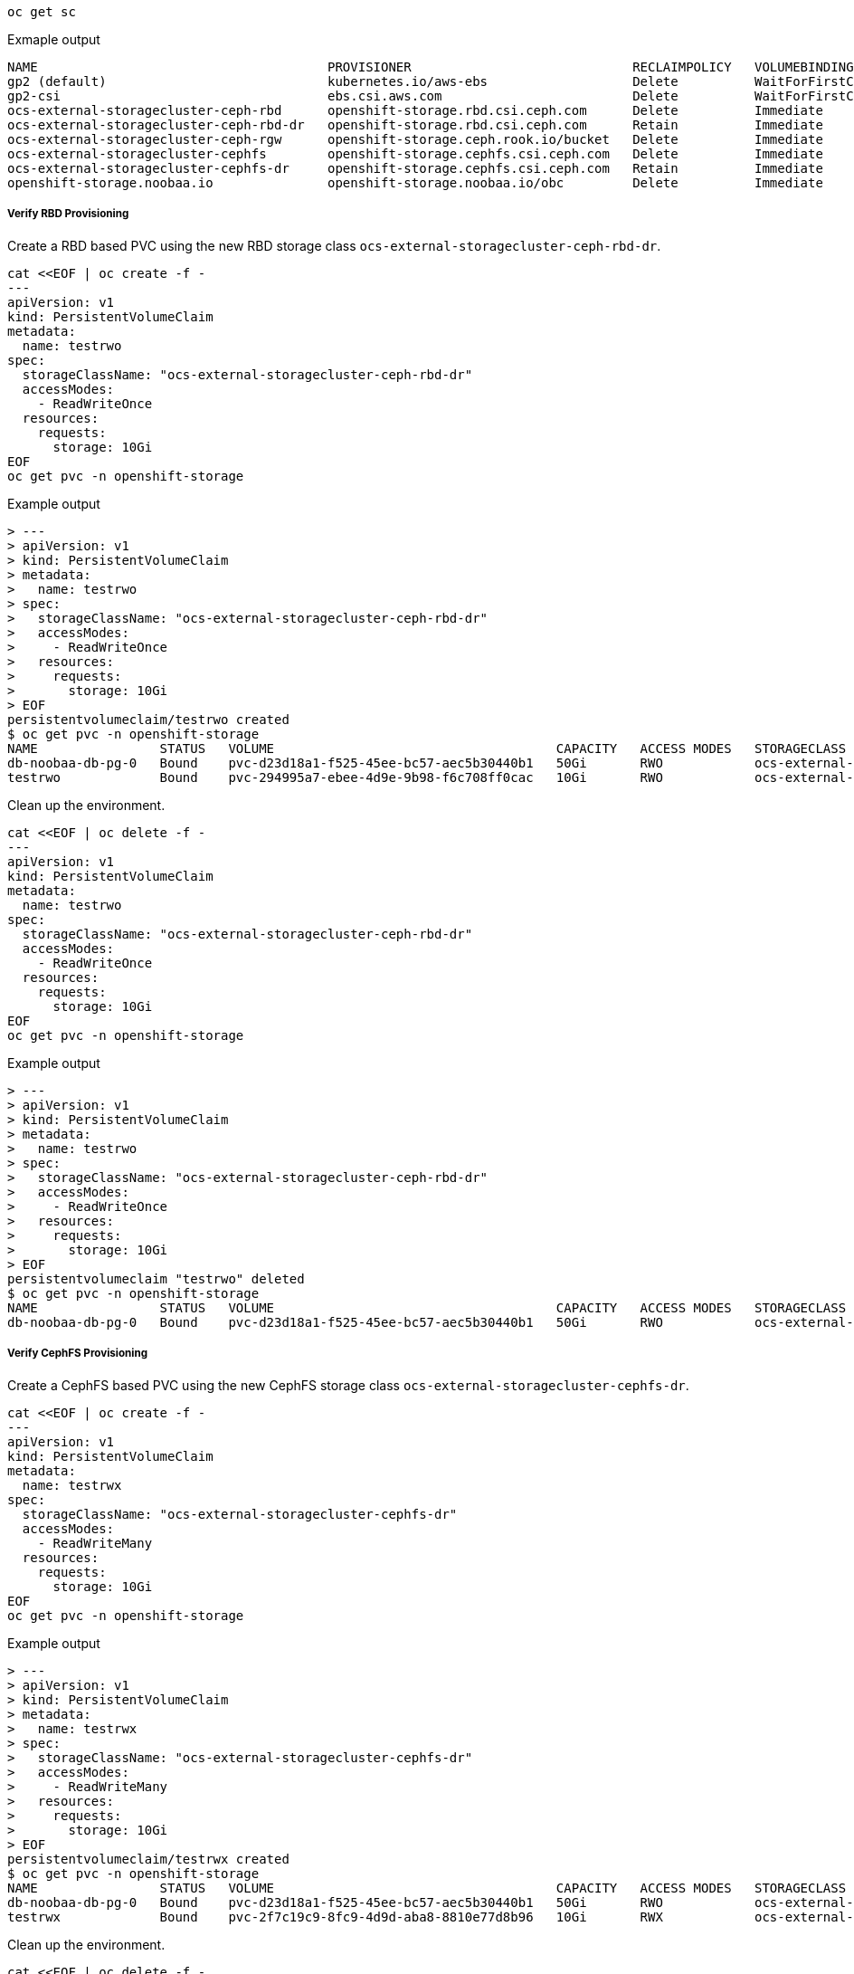 
[source,shell]
----
oc get sc
----
.Exmaple output
----
NAME                                      PROVISIONER                             RECLAIMPOLICY   VOLUMEBINDINGMODE      ALLOWVOLUMEEXPANSION   AGE
gp2 (default)                             kubernetes.io/aws-ebs                   Delete          WaitForFirstConsumer   true                   3h45m
gp2-csi                                   ebs.csi.aws.com                         Delete          WaitForFirstConsumer   true                   3h45m
ocs-external-storagecluster-ceph-rbd      openshift-storage.rbd.csi.ceph.com      Delete          Immediate              true                   28m
ocs-external-storagecluster-ceph-rbd-dr   openshift-storage.rbd.csi.ceph.com      Retain          Immediate              true                   5m32s
ocs-external-storagecluster-ceph-rgw      openshift-storage.ceph.rook.io/bucket   Delete          Immediate              false                  28m
ocs-external-storagecluster-cephfs        openshift-storage.cephfs.csi.ceph.com   Delete          Immediate              true                   28m
ocs-external-storagecluster-cephfs-dr     openshift-storage.cephfs.csi.ceph.com   Retain          Immediate              true                   5m21s
openshift-storage.noobaa.io               openshift-storage.noobaa.io/obc         Delete          Immediate              false                  26m
----

===== Verify RBD Provisioning

Create a RBD based PVC using the new RBD storage class `ocs-external-storagecluster-ceph-rbd-dr`.

[source,shell]
----
cat <<EOF | oc create -f -
---
apiVersion: v1
kind: PersistentVolumeClaim
metadata:
  name: testrwo
spec:
  storageClassName: "ocs-external-storagecluster-ceph-rbd-dr"
  accessModes:
    - ReadWriteOnce
  resources:
    requests:
      storage: 10Gi
EOF
oc get pvc -n openshift-storage
----
.Example output
----
> ---
> apiVersion: v1
> kind: PersistentVolumeClaim
> metadata:
>   name: testrwo
> spec:
>   storageClassName: "ocs-external-storagecluster-ceph-rbd-dr"
>   accessModes:
>     - ReadWriteOnce
>   resources:
>     requests:
>       storage: 10Gi
> EOF
persistentvolumeclaim/testrwo created
$ oc get pvc -n openshift-storage
NAME                STATUS   VOLUME                                     CAPACITY   ACCESS MODES   STORAGECLASS                              AGE
db-noobaa-db-pg-0   Bound    pvc-d23d18a1-f525-45ee-bc57-aec5b30440b1   50Gi       RWO            ocs-external-storagecluster-ceph-rbd      35m
testrwo             Bound    pvc-294995a7-ebee-4d9e-9b98-f6c708ff0cac   10Gi       RWO            ocs-external-storagecluster-ceph-rbd-dr   0s
----

Clean up the environment.

[source,shell]
----
cat <<EOF | oc delete -f -
---
apiVersion: v1
kind: PersistentVolumeClaim
metadata:
  name: testrwo
spec:
  storageClassName: "ocs-external-storagecluster-ceph-rbd-dr"
  accessModes:
    - ReadWriteOnce
  resources:
    requests:
      storage: 10Gi
EOF
oc get pvc -n openshift-storage
----
.Example output
----
> ---
> apiVersion: v1
> kind: PersistentVolumeClaim
> metadata:
>   name: testrwo
> spec:
>   storageClassName: "ocs-external-storagecluster-ceph-rbd-dr"
>   accessModes:
>     - ReadWriteOnce
>   resources:
>     requests:
>       storage: 10Gi
> EOF
persistentvolumeclaim "testrwo" deleted
$ oc get pvc -n openshift-storage
NAME                STATUS   VOLUME                                     CAPACITY   ACCESS MODES   STORAGECLASS                           AGE
db-noobaa-db-pg-0   Bound    pvc-d23d18a1-f525-45ee-bc57-aec5b30440b1   50Gi       RWO            ocs-external-storagecluster-ceph-rbd   34m
----

===== Verify CephFS Provisioning

Create a CephFS based PVC using the new CephFS storage class `ocs-external-storagecluster-cephfs-dr`.

[source,shell]
----
cat <<EOF | oc create -f -
---
apiVersion: v1
kind: PersistentVolumeClaim
metadata:
  name: testrwx
spec:
  storageClassName: "ocs-external-storagecluster-cephfs-dr"
  accessModes:
    - ReadWriteMany
  resources:
    requests:
      storage: 10Gi
EOF
oc get pvc -n openshift-storage
----
.Example output
----
> ---
> apiVersion: v1
> kind: PersistentVolumeClaim
> metadata:
>   name: testrwx
> spec:
>   storageClassName: "ocs-external-storagecluster-cephfs-dr"
>   accessModes:
>     - ReadWriteMany
>   resources:
>     requests:
>       storage: 10Gi
> EOF
persistentvolumeclaim/testrwx created
$ oc get pvc -n openshift-storage
NAME                STATUS   VOLUME                                     CAPACITY   ACCESS MODES   STORAGECLASS                            AGE
db-noobaa-db-pg-0   Bound    pvc-d23d18a1-f525-45ee-bc57-aec5b30440b1   50Gi       RWO            ocs-external-storagecluster-ceph-rbd    39m
testrwx             Bound    pvc-2f7c19c9-8fc9-4d9d-aba8-8810e77d8b96   10Gi       RWX            ocs-external-storagecluster-cephfs-dr   0s
----

Clean up the environment.

[source,shell]
----
cat <<EOF | oc delete -f -
---
apiVersion: v1
kind: PersistentVolumeClaim
metadata:
  name: testrwx
spec:
  storageClassName: "ocs-external-storagecluster-cephfs-dr"
  accessModes:
    - ReadWriteMany
  resources:
    requests:
      storage: 10Gi
EOF
oc get pvc -n openshift-storage
----
.Example output
----
> ---
> apiVersion: v1
> kind: PersistentVolumeClaim
> metadata:
>   name: testrwx
> spec:
>   storageClassName: "ocs-external-storagecluster-cephfs-dr"
>   accessModes:
>     - ReadWriteMany
>   resources:
>     requests:
>       storage: 10Gi
> EOF
persistentvolumeclaim "testrwx" deleted
$ oc get pvc -n openshift-storage
NAME                STATUS   VOLUME                                     CAPACITY   ACCESS MODES   STORAGECLASS                           AGE
db-noobaa-db-pg-0   Bound    pvc-d23d18a1-f525-45ee-bc57-aec5b30440b1   50Gi       RWO            ocs-external-storagecluster-ceph-rbd   40m
----
